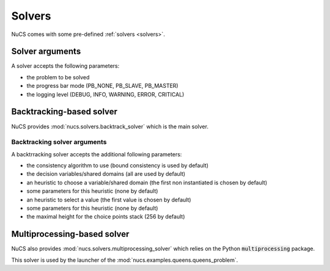 #######
Solvers
#######

NuCS comes with some pre-defined :ref:`solvers <solvers>`.

****************
Solver arguments
****************

A solver accepts the following parameters:

* the problem to be solved
* the progress bar mode (PB_NONE, PB_SLAVE, PB_MASTER)
* the logging level (DEBUG, INFO, WARNING, ERROR, CRITICAL)


*************************
Backtracking-based solver
*************************

NuCS provides :mod:`nucs.solvers.backtrack_solver` which is the main solver.


Backtracking solver arguments
#############################

A backtrracking solver accepts the additional following parameters:

* the consistency algorithm to use (bound consistency is used by default)
* the decision variables/shared domains (all are used by default)
* an heuristic to choose a variable/shared domain (the first non instantiated is chosen by default)
* some parameters for this heuristic (none by default)
* an heuristic to select a value (the first value is chosen by default)
* some parameters for this heuristic (none by default)
* the maximal height for the choice points stack (256 by default)


****************************
Multiprocessing-based solver
****************************
NuCS also provides :mod:`nucs.solvers.multiprocessing_solver` which relies on the Python :code:`multiprocessing` package.

This solver is used by the launcher of the :mod:`nucs.examples.queens.queens_problem`.

.. code-block:: python
   :linenos:

   problem = QueensProblem(args.n)
   problems = problem.split(args.processors, 0)  # creates n sub-problems by splitting the domain of the first variable
   solver = MultiprocessingSolver([BacktrackSolver(problem) for problem in problems])
   solver.solve_all()


